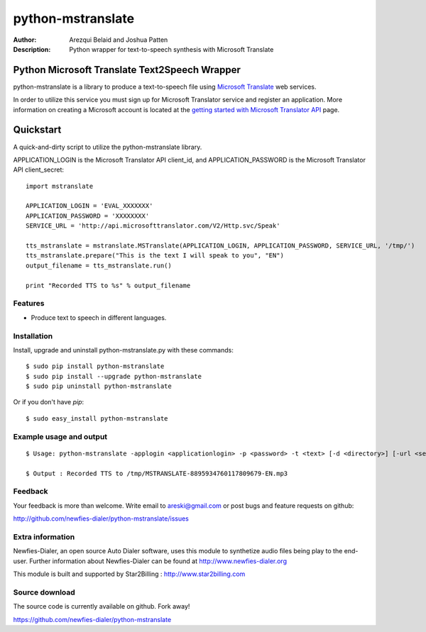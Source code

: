 ==============
python-mstranslate
==============

:Author: Arezqui Belaid and Joshua Patten
:Description: Python wrapper for text-to-speech synthesis with Microsoft Translate



Python Microsoft Translate Text2Speech Wrapper
======================

python-mstranslate is a library to produce a text-to-speech file using `Microsoft Translate`_ web services.

.. _Microsoft Translate: http://www.microsoft.com/en-us/translator/translatorapi.aspx

In order to utilize this service you must sign up for Microsoft Translator service and register an application. More information on creating a Microsoft account is located at the `getting started with Microsoft Translator API`_ page.

.. _getting started with Microsoft Translator API: https://www.microsoft.com/en-us/translator/getstarted.aspx

Quickstart
==========
A quick-and-dirty script to utilize the python-mstranslate library.

APPLICATION_LOGIN is the Microsoft Translator API client_id, and APPLICATION_PASSWORD is the Microsoft Translator API client_secret:
::

    import mstranslate
    
    APPLICATION_LOGIN = 'EVAL_XXXXXXX'
    APPLICATION_PASSWORD = 'XXXXXXXX'
    SERVICE_URL = 'http://api.microsofttranslator.com/V2/Http.svc/Speak'
    
    tts_mstranslate = mstranslate.MSTranslate(APPLICATION_LOGIN, APPLICATION_PASSWORD, SERVICE_URL, '/tmp/')
    tts_mstranslate.prepare("This is the text I will speak to you", "EN")
    output_filename = tts_mstranslate.run()
    
    print "Recorded TTS to %s" % output_filename


Features
--------

* Produce text to speech in different languages.


Installation
------------

Install, upgrade and uninstall python-mstranslate.py with these commands::

  $ sudo pip install python-mstranslate
  $ sudo pip install --upgrade python-mstranslate
  $ sudo pip uninstall python-mstranslate

Or if you don't have `pip`::

  $ sudo easy_install python-mstranslate


Example usage and output
------------------------

::

  $ Usage: python-mstranslate -applogin <applicationlogin> -p <password> -t <text> [-d <directory>] [-url <service_url>] [-h]

  $ Output : Recorded TTS to /tmp/MSTRANSLATE-8895934760117809679-EN.mp3


Feedback
--------

Your feedback is more than welcome. Write email to
areski@gmail.com or post bugs and feature requests on github:

http://github.com/newfies-dialer/python-mstranslate/issues


Extra information
-----------------

Newfies-Dialer, an open source Auto Dialer software, uses this module to synthetize audio files being play to the end-user.
Further information about Newfies-Dialer can be found at http://www.newfies-dialer.org

This module is built and supported by Star2Billing : http://www.star2billing.com


Source download
---------------

The source code is currently available on github. Fork away!

https://github.com/newfies-dialer/python-mstranslate

